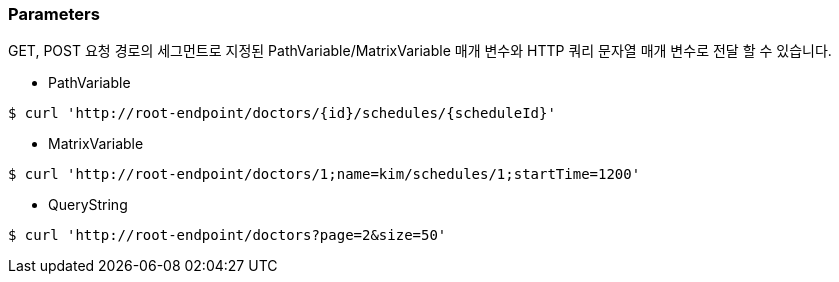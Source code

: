 [[overview-parameters]]
=== Parameters

GET, POST 요청 경로의 세그먼트로 지정된 PathVariable/MatrixVariable 매개 변수와 HTTP 쿼리 문자열 매개 변수로 전달 할 수 있습니다.

 * PathVariable
[source,bash,indent=0]
----
$ curl 'http://root-endpoint/doctors/{id}/schedules/{scheduleId}'
----

 * MatrixVariable
[source,bash,indent=0]
----
$ curl 'http://root-endpoint/doctors/1;name=kim/schedules/1;startTime=1200'
----

 * QueryString
[source,bash,indent=0]
----
$ curl 'http://root-endpoint/doctors?page=2&size=50'
----